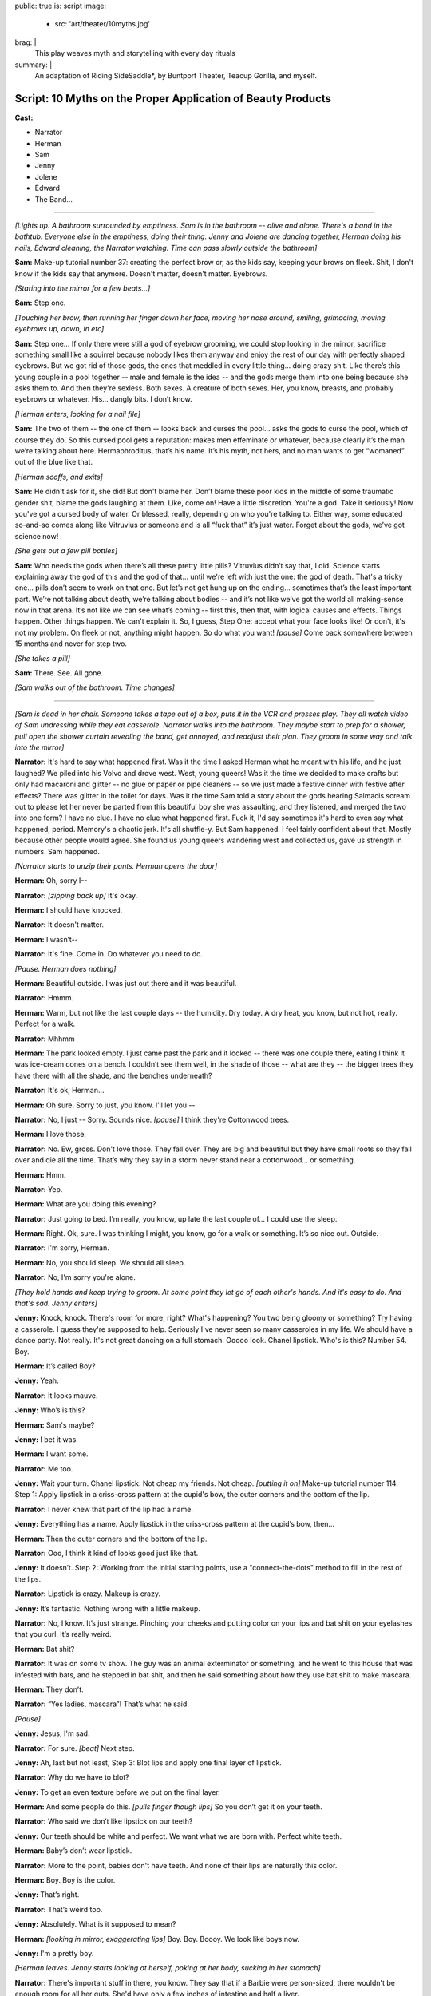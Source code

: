 public: true
is: script
image:
  - src: 'art/theater/10myths.jpg'
brag: |
  This play weaves myth and storytelling with every day rituals
summary: |
  An adaptation of Riding SideSaddle*,
  by Buntport Theater, Teacup Gorilla, and myself.


Script: 10 Myths on the Proper Application of Beauty Products
=============================================================

**Cast:**

- Narrator
- Herman
- Sam
- Jenny
- Jolene
- Edward
- The Band…

------

.. image:: /static/pictures/art/theater/10myths/teacup.jpg
  :class: extend-small

*[Lights up. A bathroom surrounded by emptiness. Sam is in the bathroom --
alive and alone. There's a band in the bathtub.
Everyone else in the emptiness, doing their thing.
Jenny and Jolene are dancing together, Herman doing his nails,
Edward cleaning, the Narrator watching.
Time can pass slowly outside the bathroom]*

**Sam:**
Make-up tutorial number 37:
creating the perfect brow or, as the kids say,
keeping your brows on fleek.
Shit, I don't know if the kids say that anymore.
Doesn't matter, doesn't matter. Eyebrows.

*[Staring into the mirror for a few beats…]*

**Sam:**
Step one.

*[Touching her brow, then running her finger down her face,
moving her nose around, smiling, grimacing, moving eyebrows up, down, in etc]*

**Sam:**
Step one… If only there were still a god of eyebrow grooming,
we could stop looking in the mirror,
sacrifice something small like a squirrel
because nobody likes them anyway and enjoy the rest of our day
with perfectly shaped eyebrows.
But we got rid of those gods,
the ones that meddled in every little thing…
doing crazy shit. Like there’s this young couple in a pool together --
male and female is the idea --
and the gods merge them into one being because she asks them to.
And then they're sexless. Both sexes.
A creature of both sexes. Her, you know, breasts,
and probably eyebrows or whatever.
His… dangly bits. I don’t know.

*[Herman enters, looking for a nail file]*

**Sam:**
The two of them --
the one of them --
looks back and curses the pool…
asks the gods to curse the pool, which of course they do.
So this cursed pool gets a reputation:
makes men effeminate or whatever,
because clearly it’s the man we’re talking about here.
Hermaphroditus, that’s his name.
It’s his myth, not hers,
and no man wants to get “womaned” out of the blue like that.

*[Herman scoffs, and exits]*

**Sam:**
He didn't ask for it, she did!
But don't blame her.
Don’t blame these poor kids in the middle of some traumatic gender shit,
blame the gods laughing at them. Like, come on! Have a little discretion.
You're a god. Take it seriously!
Now you've got a cursed body of water.
Or blessed, really, depending on who you're talking to.
Either way, some educated so-and-so comes along
like Vitruvius or someone and is all “fuck that” it’s just water.
Forget about the gods, we’ve got science now!

*[She gets out a few pill bottles]*

**Sam:**
Who needs the gods when there’s all these pretty little pills?
Vitruvius didn’t say that, I did.
Science starts explaining away the god of this and the god of that…
until we're left with just the one: the god of death.
That's a tricky one… pills don’t seem to work on that one.
But let’s not get hung up on the ending…
sometimes that’s the least important part.
We’re not talking about death, we’re talking about bodies --
and it’s not like we’ve got the world all making-sense now in that arena.
It’s not like we can see what’s coming --
first this, then that, with logical causes and effects.
Things happen. Other things happen. We can't explain it.
So, I guess, Step One: accept what your face looks like!
Or don't, it's not my problem.
On fleek or not, anything might happen.
So do what you want!
*[pause]* Come back somewhere between 15 months and never for step two.

*[She takes a pill]*

**Sam:**
There. See. All gone.

*[Sam walks out of the bathroom. Time changes]*

------

.. image:: /static/pictures/art/theater/10myths/jenny-film.jpg

*[Sam is dead in her chair.
Someone takes a tape out of a box, puts it in the VCR and presses play.
They all watch video of Sam undressing while they eat casserole.
Narrator walks into the bathroom.
They maybe start to prep for a shower,
pull open the shower curtain revealing the band,
get annoyed, and readjust their plan.
They groom in some way and talk into the mirror]*

**Narrator:**
It's hard to say what happened first.
Was it the time I asked Herman what he meant with his life,
and he just laughed? We piled into his Volvo and drove west.
West, young queers!
Was it the time we decided to make crafts but only had macaroni and glitter --
no glue or paper or pipe cleaners --
so we just made a festive dinner with festive after effects?
There was glitter in the toilet for days.
Was it the time Sam told a story about the gods
hearing Salmacis scream out to please
let her never be parted from this beautiful boy she was assaulting,
and they listened, and merged the two into one form?
I have no clue. I have no clue what happened first.
Fuck it, I'd say sometimes it's hard to even say what happened, period.
Memory's a chaotic jerk. It's all shuffle-y. But Sam happened.
I feel fairly confident about that. Mostly because other people would agree.
She found us young queers wandering west and collected us,
gave us strength in numbers. Sam happened.

*[Narrator starts to unzip their pants. Herman opens the door]*

**Herman:**
Oh, sorry I--

**Narrator:**
*[zipping back up]* It's okay.

**Herman:**
I should have knocked.

**Narrator:**
It doesn't matter.

**Herman:**
I wasn’t--

**Narrator:**
It's fine. Come in. Do whatever you need to do.

*[Pause. Herman does nothing]*

**Herman:**
Beautiful outside. I was just out there and it was beautiful.

**Narrator:**
Hmmm.

**Herman:**
Warm, but not like the last couple days --
the humidity. Dry today. A dry heat, you know, but not hot, really.
Perfect for a walk.

**Narrator:**
Mhhmm

**Herman:**
The park looked empty. I just came past the park and it looked --
there was one couple there, eating I think it was ice-cream cones on a bench.
I couldn’t see them well, in the shade of those --
what are they --
the bigger trees they have there with all the shade,
and the benches underneath?

**Narrator:**
It's ok, Herman…

**Herman:**
Oh sure. Sorry to just, you know. I’ll let you --

**Narrator:**
No, I just --
Sorry. Sounds nice. *[pause]* I think they're Cottonwood trees.

**Herman:**
I love those.

**Narrator:**
No. Ew, gross. Don't love those. They fall over.
They are big and beautiful but they have small roots
so they fall over and die all the time.
That’s why they say in a storm never stand near a cottonwood…
or something.

**Herman:**
Hmm.

**Narrator:**
Yep.

**Herman:**
What are you doing this evening?

**Narrator:**
Just going to bed.
I’m really, you know, up late the last couple of…
I could use the sleep.

**Herman:**
Right. Ok, sure.
I was thinking I might, you know, go for a walk or something.
It’s so nice out. Outside.

**Narrator:**
I'm sorry, Herman.

**Herman:**
No, you should sleep. We should all sleep.

**Narrator:**
No, I'm sorry you're alone.

*[They hold hands and keep trying to groom.
At some point they let go of each other's hands.
And it's easy to do. And that's sad. Jenny enters]*

**Jenny:**
Knock, knock. There's room for more, right? What's happening?
You two being gloomy or something? Try having a casserole.
I guess they're supposed to help.
Seriously I've never seen so many casseroles in my life.
We should have a dance party. Not really.
It's not great dancing on a full stomach.
Ooooo look. Chanel lipstick. Who's is this? Number 54. Boy.

**Herman:**
It’s called Boy?

**Jenny:**
Yeah.

**Narrator:**
It looks mauve.

**Jenny:**
Who’s is this?

**Herman:**
Sam's maybe?

**Jenny:**
I bet it was.

**Herman:**
I want some.

**Narrator:**
Me too.

**Jenny:**
Wait your turn. Chanel lipstick. Not cheap my friends. Not cheap.
*[putting it on]* Make-up tutorial number 114.
Step 1: Apply lipstick in a criss-cross pattern at the cupid's bow,
the outer corners and the bottom of the lip.

**Narrator:**
I never knew that part of the lip had a name.

**Jenny:**
Everything has a name.
Apply lipstick in the criss-cross pattern at the cupid’s bow, then…

**Herman:**
Then the outer corners and the bottom of the lip.

**Narrator:**
Ooo, I think it kind of looks good just like that.

**Jenny:**
It doesn’t. Step 2: Working from the initial starting points,
use a "connect-the-dots" method to fill in the rest of the lips.

**Narrator:**
Lipstick is crazy. Makeup is crazy.

**Jenny:**
It’s fantastic. Nothing wrong with a little makeup.

**Narrator:**
No, I know. It’s just strange.
Pinching your cheeks and putting color on your lips
and bat shit on your eyelashes that you curl. It’s really weird.

**Herman:**
Bat shit?

**Narrator:**
It was on some tv show. The guy was an animal exterminator or something,
and he went to this house that was infested with bats,
and he stepped in bat shit,
and then he said something about how they use bat shit to make mascara.

**Herman:**
They don’t.

**Narrator:**
“Yes ladies, mascara”! That’s what he said.

*[Pause]*

**Jenny:**
Jesus, I'm sad.

**Narrator:**
For sure. *[beat]* Next step.

**Jenny:**
Ah, last but not least, Step 3:
Blot lips and apply one final layer of lipstick.

**Narrator:**
Why do we have to blot?

**Jenny:**
To get an even texture before we put on the final layer.

**Herman:**
And some people do this. *[pulls finger though lips]*
So you don’t get it on your teeth.

**Narrator:**
Who said we don’t like lipstick on our teeth?

**Jenny:**
Our teeth should be white and perfect.
We want what we are born with. Perfect white teeth.

**Herman:**
Baby’s don’t wear lipstick.

**Narrator:**
More to the point, babies don't have teeth.
And none of their lips are naturally this color.

**Herman:**
Boy. Boy is the color.

**Jenny:**
That’s right.

**Narrator:**
That’s weird too.

**Jenny:**
Absolutely. What is it supposed to mean?

**Herman:**
*[looking in mirror, exaggerating lips]*
Boy. Boy. Boooy. We look like boys now.

**Jenny:**
I'm a pretty boy.

*[Herman leaves. Jenny starts looking at herself,
poking at her body, sucking in her stomach]*

**Narrator:**
There's important stuff in there, you know.
They say that if a Barbie were person-sized,
there wouldn't be enough room for all her guts.
She'd have only a few inches of intestine and half a liver.

**Jenny:**
And the liver regenerates so that would be a problem.

**Narrator:**
That would be the problem?
No, the problem is that there's only room for half of it.

**Jenny:**
Right. And the other half is going to try to jam itself in there anyway.

**Narrator:**
OK, but the real point is she can't survive.
Look, let's say that she has her whole liver,
but then she doesn't have either of her kidneys or her,
like, I don't know, spleen or some shit.
So she's not alive and that's the point,
but even if she were alive,
she would have to walk on all fours
and wouldn't be able to hold up her enormous head on her fragile little neck.

**Jenny:**
A monster.

**Narrator:**
Yes. A monster.

**Jenny:**
A beautiful, beautiful monster.

*[Jenny exits. Narrator has needed to pee for so long now. What a relief.
They start to prep, still feels self-conscious.
They sing “Love in an Elevator”]*

**Narrator:**
That doesn't work at all. That's supposed to work…

*[Narrator exits. Time remains the same]*

------

*[Sam is still dead. Edward enters.
He sees the lipstick out with the lid off.
He cleans it up and tidies a little in general, mumbling things as he goes.
Jolene enters the bathroom, and Edward leaves.
She tries to adjust her pinned up sleeve]*

**Jolene:**
Ahhh! Shit! A safety pin is far from safe when you're only using one hand.
I think I'm bleeding. I am bleeding. Geez, I'm bleeding a lot.
More than is even possible from a stupid pin. Carnage…
Sam, would have liked this.
Who am I supposed to talk to about guts, and blood, and body parts?
About sacrifices to the gods…
and how pigs have organ systems very similar to humans…
so if the goal is to trick a god who isn't paying much attention,
a pig might be the way to go.
Poor smart, sweet pigs with human-like hearts.
And here we are shoving them in our mouths,
giving ourselves coronary disease in our pig-like hearts…
from eating pig.
Oh! and weren't you the one who told me about the Aztecs
collecting blood in little bowls…
from their ears, remember that?
You said they used to go home and collect blood in little bowls for the Gods.
Then you said, the Gods were seldom pleased.
*[pause, dealing with the finger]* I think it stopped…
Of course the Gods weren't pleased… It's not that much blood.
Collected in little bowls… What… they'd just prick their ears?
You've gotta go big. Like an arm… or a leg… your only son… some virgins…
*[pause, making some final adjustments]* I don't know any virgins…

*[Jolene exits. Everyone leaves the TV,
turning it off and going to do their own thing. Time changes]*

------

.. image:: /static/pictures/art/theater/10myths/dressing.jpg
  :class: extend-small

*[Sam stands up --
alive and alone again --
and goes into the bathroom, slamming the door]*

**Sam:**
Everyone is a dick. Are a dick. Everyone are? That’s not right.
People are dicks. The team is/are dicks? Politics is messy? Are messy.
I’m not British. I’ll never get it right.
*[beat]* Why are people flossing their teeth in the Walgreens parking lot?
Why do I have to side step used white plastic one-time teeth flossers
every time I get out of my car? The parking lot of Walgreens is a hell show.
Everyone is drunk. Or puffy-faced. Or both. There isn’t room for you.
It’s too much face. Stop taking up so much space. And stop coughing.
*[beat]* Ghosts are dicks. Just be dead.
Men wearing those Toms shoes that look like Hobbit ballet slippers.
That makes me so mad inside. *[beat]* 1 Derful Dave on Match.
You’re a dick. Don’t spell wonderful with the number 1.
You should know that when you first started emailing me
I didn’t notice the one and I just thought your name was Derful Dave
and that makes no fucking sense… Since when can’t we write whole words?
Since when can’t we say whole words? Totes? Yolo?
The world is ending because 8 million years ago we invented language
and now we’re here and it’s all wrong and God is pissed
or the Gods are pissed.
And when we all die,
nothing beautiful will be said about us because
no one will be left who knows how to talk.

*[Jolene enters]*

**Jolene:**
You ready for this?

**Sam:**
My dog was a dick but he couldn’t help it. He barked at disabled people.

**Jolene:**
Sometimes animals are dicks because their owners are dicks.

**Sam:**
Oh. I guess I'm the biggest dick, then.

**Jolene:**
Don't bark at me, Sam. *[beat]* Are you ready?

**Sam:**
I am!

*[Sam is giving Jolene a hair cut, with clippers]*

**Jolene:**
Are you going to tell me a story?

**Sam:**
What story?

**Jolene:**
Anything. The usual?

**Sam:**
Ok, yes! I was reading about the Aztecs.
Every September they would throw this big party
to celebrate the Corn Goddess Chicomeco…
something or other.
It’s probably bad luck not to be able to say her name,
but honestly I can’t remember it. It’s pretty long.
So everyone has to fast for, like,
seven days before the party gets started,
and a young slave girl, the prettiest around, is “sanctified”,
as in she gets dressed up as the Goddess Chicome-whatever.
*[regarding the haircut]* Is this even making a difference?
It looks the same.

**Jolene:**
Yeah. Look: minuscule little hair bits that Edward will bitch about later.

**Sam:**
No. Hair splinters.
They can imbed themselves under your skin and get infected.
Like they stick in you and your skin absorbs them and then freaks out.
Infection.

**Jolene:**
*[putting her hand on Sam’s face]* If I hold my finger here long enough,
will your skin absorb it?

**Sam:**
In theory, I think so.

**Jolene:**
We could grow around each other.
It's like the least romantic romantic-like thing.
But back to the slave girl.

**Sam:**
Ok, so they take the slave girl from house to house
all over town and she dances for everyone…
trying to cheer the people up cuz they’re tired, hungry,
and depressed from fasting.

**Jolene:**
Does it work? Dancing slaves don't cheer me up.

**Sam:**
That's just the beginning.
In the evening everyone gets together at the temple
and they decorate one of those boxes that people are carried around in,
you know the ones with the poles…

**Jolene:**
A palanquin?

**Sam:**
I don’t know… what’s a palanquin?

**Jolene:**
It’s a box with poles that a person can be carried around in…

**Sam:**
Ok, then, yes. And there's a huge to-do and everyone goes crazy,
crying, singing, praying, generally giving thanks for the fruits of the earth,
and the abundant crops that the Goddess bestowed on the people that year.

**Jolene:**
Is this going somewhere?

**Sam:**
You have somewhere to be?

**Jolene:**
Go on.

**Sam:**
Do you want to tell me a story?

**Jolene:**
No.

**Sam:**
Maybe tell me again about how you met Jenny?
How she bagged your groceries and that's disappointingly not a euphemism?

**Jolene:**
Aztecs! Go back to the Aztecs! More ritual slave dances, please!

**Sam:**
Ok. They lead the virgin out of the temple so she can get some sleep.
But everyone else stays up and keeps watch.
When the sun comes up, they bring the virgin back and one by one,
the men first, followed by the women,
they kneel before the dressed up virgin --
and make a blood offering. I should back up quick.
During the seven days of fasting all the people in town
collect blood in little bowls, usually from their ears.
So now, when they’re kneeling before the virgin,
they can scrape all the blood they’ve collected out of the little bowl
and make an offering.
Gods partially appeased, everyone heads home, happy, to finally eat and rest.

**Jolene:**
Oh. That's much more harmless than I thought it was going to be.

**Sam:**
There's a little more. I think you are done, by the way.

**Jolene:**
OK, well, I want to hear the end.

**Sam:**
Right. So everyone assembles back in the temple,
where the virgin is laid on her back, and they slice her head off.
Then a priest flays the headless body, dresses himself in the skin,
and leads a procession out of the temple singing and dancing
as jauntily as possible, considering he’s a grown man
jammed into skin that doesn’t fit him.

**Jolene:**
Jesus.

**Sam:**
That's what happens when you want to hear the end.

**Jolene:**
Thanks Sam.

**Sam:**
You're welcome. *[brushing hairs off of Jolene]*
Don't let any of it get under your skin.

*[Sam exits]*

**Sam:**
*[as she's leaving]* YOLO.

*[Sam starts dressing/undressing.
Jolene checks her new do, then exits, catching Edward on his way in]*

**Edward:**
Suave, sir.

**Jolene:**
Thanks, man.

**Edward:**
Did you clean up after?

**Jolene:**
Of course we did. You shouldn't go in there. Sam's in the tub.

**Edward:**
*[to "Sam" after Jolene has gone]*
You know what I think?
I think Jolene cut off her own arm because she knew it wasn’t really hers.
*[pause]* Right? Like, you look down and think that’s your arm,
but she looked down and thought get the fuck off me.
And then eventually it did. With, like, a saws-all or something.
I don't know. *[pause]*
Why do we spend the majority of our lives on the toilet,
and act like it never happened? *[pause]*
Why do we eat eggplant and pretend it’s good? *[pause]* Helllloo?

*[Herman enters]*

**Herman:**
Sam in here?

**Edward:**
She's been in the tub for hours.

**Herman:**
Sam?

**Edward:**
She does it all the time --
drains a little every so often and puts in more hot,
but that never really works. It must be freezing.
*[louder]* It must be freezing!
I don't know why anyone would sit in the bath for hours!
*[back to normal volume]* Reading a book, probably.
Read it somewhere else, if you ask me. Somewhere none of us might want to be.
*[louder]* We all need to use the bathroom!

*[Herman pulls back the curtain, revealing the band]*

**Herman:**
She's not in here.

**Edward:**
*[looking]* Oh. I guess she got out. I wonder where she went.
*[beat]* Ok, look. I know it's not “nice” to talk about other people.
I mean, to stand here and tell you things about someone else
as though their story belongs to me,
but I have a feeling you know about this by now anyway.
Sam films herself undressing for bed.

**Herman:**
Yeah. Every day.

**Edward:**
I found the tapes in the basement --
all perfectly labeled. She's got boxes of them, all the same thing.

**Herman:**
I know.

**Edward:**
Oh? Sure. I said you would. Does everybody? Maybe.
Have you asked her why? Has anyone?
Mostly the things I do every day are the things that everyone does.
Like masturbate or eat a hearty breakfast,
breakfast being the most important meal of the day.
Masturbation is not actually very easy for me.
It takes a lot of visualization and I have trouble relaxing so that's a thing.
Focus. Minor distractions are a problem.
So, as you can imagine, doing it daily is no small task.
The difference is that I am not collecting VHS tapes in my basement,
hard evidence of my daily activity.
So you don't know to think any differently of me,
unless someone tells you,
which I hope they don't because it's not nice to talk about other people.

**Herman:**
Jesus Edward. I was just looking for Sam.

*[Narrator enters. Herman exits]*

**Edward:**
*[leaving]* Do you want the door open or closed?

**Narrator:**
Doesn't matter.

**Edward:**
I'll leave it open?

**Narrator:**
Just go!

*[They start putting on eyeliner, but it's not going well]*

**Narrator:**
Make-up Tutorial #14. *[struggling]* Don't listen to me on the topic.
I'm shit at doing make-up.
I haven't had the practice because people don't think make-up is for everyone
and, I guess I went along with that.
My understanding of make-up is that
it has often had something to do with social status,
like when people made themselves more pale
to show that they were people of leisure, indoor people, upperclass people.
And like when blush and certain shades of nail polish meant you were, like,
loose or something.
And like how today it still means enough about you
that I have trouble putting it on.
I want to but, I'm not interested in “making a statement”
or being a “pioneer”.
Which is laughable anyway because I'd hardly be among the first…
anyway, I would like to look a certain way without being noticed.
And I don't know whether that makes sense because
why would I want to look anything if other people aren't seeing me,
like how can I look anything if… fuck, I don't know.
I guess just put on make-up how you want to. Or don't.
It's up to you. Or other people. Or something.
*[to the band]* Goddam it.
I'd like to take a bath! How is anyone supposed to deal with this?

*[Narrator exits. Time changes]*

------

.. image:: /static/pictures/art/theater/10myths/herman-sam-narrator.jpg
  :class: extend-small

*[Herman merges into Sam. Everyone else continues what they were doing.
Jenny and Jolene enter and groom in the mirror]*

**Jenny:**
Where's Sam?

**Jolene:**
With Herman.

**Jenny:**
Obviously.

**Jolene:**
Hopefully working on their coordination.

**Jenny:**
They're not that bad.

**Jolene:**
They look good. I mean it worked out. Or something.
Maybe that's not the right way to say it.
This is my only first-hand experience with people, you know…
I mean, what do you even call it? Merging or absorbing or something?
But the point is that they look good.
Sam's eyes have always been striking, Herman's legs shapely…
Put them, you know *[gestures merging]*…
Anyway, they look good,
but you have to admit their coordination is all sorts of fucked up.
He sits while she stands, or the other way around.

**Jenny:**
They'll figure it out.
I think it’s nice because you can sit alone with one,
but if you’d rather have the other beside you, there she is.
I bet it feels good too. Do you think they feel bigger
all pushed together like that? Do you think they feel like one big person?
Sometimes I reach my hands up as far as they will go just to feel huge.

**Jolene:**
Does it work?

**Jenny:**
No. My body takes up only a certain amount of space,
no matter how I organize it. But I'll still do it.
Like, often. And every time I'm disappointed. Plus it makes me feel crazy.

**Jolene:**
I feel crazy a lot. Like most days I feel like I still have my arm.
Like I have two full arms.

**Jenny:**
That's not that crazy. I sometimes feel that way too.

**Jolene:**
You do have two full arms.

**Jenny:**
I mean I sometimes feel like you have two full arms.

**Jolene:**
Oh. That's weird.

**Jenny:**
But I also feel like I have two arms. I’ve felt that.

**Jolene:**
There are things that I do that are crazy by my own standards.
Is that normal?

**Jenny:**
Nothing is “normal” sweetie. There is no “not normal.” That's not a thing.

*[Herman/Sam enters]*

**Jolene:**
But you know what I mean, right? Do you do that?
I mean, what is something you do that even you think is crazy?

**Herman:**
I lock eyes with every animal I meet. I started with pets, mostly.
But now humans. And, of course, wild animals if it is ever possible.
But you have to be sneaky to get close. You have to be careful.
And you have to be ready for any reaction.
You can't know how anyone or anything might feel
when you look right in its damn eyes. I've been punched twice.

**Jolene:**
*[to Jenny]* This person here: not normal.
And you want this person to make up half of our child's DNA.

**Jenny:**
Herman's perfect for it. I don't know about the Sam half of the equation.

**Sam:**
Ha ha. *[she flips Jenny off)]*

**Jolene:**
*[to Herman/Sam]* We were just talking about you.

**Herman:**
I hope you weren't making fun of our coordination.

**Jolene:**
Obviously not.

**Herman:**
Has anyone seen any tweezers?
*[or whatever makes a good activity for Herman/Sam]*

**Jenny:**
Hold on. I think I saw some in here.

**Herman:**
It's a learning curve.

**Jenny:**
I bet. I like it.
Is it terrible to say that it makes me feel a little special,
having friends that became one? Like it raised all of our exotic factor.
Is that a gross thing to say?

**Herman:**
I meant it's a learning curve sharing one bathroom with so many people.

**Jenny:**
Oh.

**Jolene:**
It's a learning curve for some, for others we were born that way.
There were seven in my family sharing one, but so much worse then
because everybody needed their privacy. Bathrooms were for privacy.
As though something unknowable was happening on the other side of the door.
Granted, it really was the only private space.

**Herman:**
I'd have had a hard time with this during my awkward years.

**Jolene:**
You're out of your awkward years? Lucky.

**Sam:**
Clearly, we're out of our awkward years. Nothing awkward about this.

**Herman:**
Everyone knows what I meant.

**Jolene:**
You'd have gotten used to it. Or not have known any different.
You might see something else on TV,
but that's so clearly some bit of make-believe that TV people create
like happy marriages and people who like to make homemade tomato sauce
from their freshly-picked garden-grown heirloom tomatoes.

**Jenny:**
I would like to do that.

**Jolene:**
That's nonsense.

**Jenny:**
Food you pick yourself tastes better.
Well, you don't have to actually pick it yourself.
I mean, fresh food. Stuff from the garden.

**Jolene:**
I never had a garden. I had parking lots.

**Sam:**
*[drops a pill]* Ugh. Dammit.

**Herman:**
Could someone grab those for me?

*[Someone does. They take it]*

**Herman:**
Are we okay?

**Sam:**
Sure.

**Jolene:**
What is this?

**Jenny:**
Soap.

**Jolene:**
Well, yeah, I can see it's soap. But what's the purpose? Who put it in here?
I know this is what people do, but I don’t get it. This is real soap.
Real usable soap. But are people supposed to use it?

**Jenny:**
I don’t know.

**Herman:**
The weird thing is it’s all the same flavor.

**Jenny:**
What?

**Herman:**
The soap. They all look different but they are all the same flavor.

**Jolene:**
Herman's right. This one is a seashell and is purple and this one is a…
I don’t know what this one is… a fish?
Whatever, it’s a fish and it’s pink.
But they both smell the same. It’s the same soap,
just a different color and shape.
If you're going to bother to have a pile of soap to choose from,
they should all be different.

**Jenny:**
I guess I don’t think you are supposed to use that soap.

**Jolene:**
Why?

**Jenny:**
Because there is some soap right there. Like actually by the sink.

**Jolene:**
Who put it here? A pile of real soap that is not to be used as soap
but is just to be there as a pile of soap.

**Jenny:**
For decoration.

**Sam:**
I put it there.

**Jenny:**
For decoration?

**Sam:**
An offering of sorts. An offering to the bathroom.

**Jenny:**
But for decoration?

**Sam:**
It's an offering.

**Jolene:**
There should be a pile of real seashells
if you want to have something decorative in your real bathroom.
I’m going to use it as soap.

*[They argue. A knock on the door]*

**Jenny:**
Out in a minute.

*[Still arguing. Another knock]*

**Jenny:**
One second.

*[Shave-and-a-haircut knock]*

**Jolene:**
Just come in!

*[Edward enters. Everyone is silent]*

**Edward:**
What are you all doing?

**Jolene:**
Nothing. Literally just talking about this pile of soap.

**Edward:**
Ugh. They're covered in dust.

*[He dumps them in the sink, and begins to rinse them]*

**Herman:**
No! It’s an offering.

**Edward:**
What’s that supposed to mean? To the Bathroom Gods?

**Herman:**
Sam?

*[Sam shrugs. She doesn’t know]*

**Jenny:**
I don’t think soap gets old. Just dusty.

**Herman:**
Soap doesn’t spoil?

**Jenny:**
I can’t imagine it does.

**Sam:**
Everything spoils.

**Jolene:**
Do you make 'offerings' all the time?
Because tons of stuff just appears in here.

**Jenny:**
You shouldn't look through everything.

**Jolene:**
The soap pile is sitting on the back of the toilet. That's a public arena.

**Jenny:**
Well, speaking broadly, the shit one keeps in the bathroom is private.

**Edward:**
Not as private as what you keep under your bed or in your sock drawer.

**Herman:**
Old ugly sweaters and socks? That’s not private.

**Edward:**
I’m just saying you keep more private stuff elsewhere.

**Jolene:**
*[going through a drawer]* Ok, here we go. Fleet Enema.
Where did this come from?

**Jenny:**
That’s private.

**Jolene:**
An enema? No. That’s fine. Who cares about that?

**Jenny:**
I think it’s private.

**Herman:**
No. A dead body is private.

**Edward:**
No one keeps their dead bodies in the bathroom.

**Sam:**
There's too many goddamn people in this bathroom.
Is anyone else having trouble breathing?

*[Beat]*

**Edward:**
Seriously though, no one keeps their dead bodies in the bathroom.
They keep them under their bed, or buried in the garden.
Do you guys ever have that dream where you are burying bodies
of people that you’ve killed in your yard?
Or you remember about the dead bodies that you’ve buried
and you're embarrassed?’

**All:**
No.

**Edward:**
Really?

**Jolene:**
Of course I’ve dreamt I killed people, I've just never buried them.

**Edward:**
Well, that's not tidy.

**Jolene:**
*[still going through a drawer]* An EPT Fertility Test…

**Edward:**
Ok, that’s kinda of private.

**Herman:**
No, not really… it’s mine.

**Edward:**
It is?

**Herman:**
Yep, I thought in light of Jenny and Jolene asking,
I’d check to see if I was viable.

**Jenny:**
Private!

**Jolene:**
It's not private.

**Herman:**
Oh I’m sorry. I assumed everyone knew.

**Jenny:**
Well.…

**Edward:**
Knew what?

**Sam:**
They want Herman’s sperm.

**Jenny:**
It seems kinda private!

**Edward:**
You're having a baby?

*[Jenny and Jolene answer at the same time:]*

**Jolene:**
We want to. / **Jenny:**
We're thinking about it.

**Edward:**
Wow. I had no idea…

**Jolene:**
We want to. / **Jenny:**
We're thinking about it.

**Herman:**
Before we get too far along it seemed like a home test
would be a cheap and easy way to determine if I can do what you need.

**Edward:**
You’re gonna donate sperm? Can you still do that…

**Sam:**
Good question.

**Edward:**
Let me see that. So what…this is a pregnancy test for guys?

**Herman:**
Fertility test. It determines sperm count.
A healthy "male" is supposed to have like 20 million sperm per…
I can’t remember…

**Edward:**
Per millimeter… 20 million sperm per millimeter is what it says.

**Jenny:**
Yikes, that’s a lot of sperm!

**Edward:**
I have healthy sperm. You want me to test mine?
It looks like you just masturbate into a cup and then mix some testing fluid…
it doesn't look hard…oh great and it comes with gloves! Nice and neat.
It’s like a fun science experiment.
*[pause]* Masturbation isn't always easy, but I do it almost every day…
sometimes right into the sink.

**Jolene:**
Oh my God.

**Edward:**
Don’t worry, I clean up right after…
I don’t really like to see myself in the mirror though.
I make this face that totally ruins it…
lately I’ve been picturing Herman watching Sam.
It seems to work…
but if I’m looking in the mirror it’s like watching myself
picturing Herman watching Sam. It gets too complicated.

*[Awkward pause]*

**Edward:**
But that's private.

**Jolene:**
No, that's wonderful! *[finding an eyelash curler]* Now this is private.

**Herman:**
Yes! Exposing all the mechanisms used to make you look beautiful.
That's nobody's business.

*[They all start to leave talking, except Edward]*

**Jolene:**
*[the last one out]* We'll just leave you to do your thing.

**Edward:**
I'm not going to… *[looking around at the mess]* Hey! Nobody cleans?
Do they wonder how it gets clean? Do they pray to the Gods
and find that the Gods have answered. The fucking toilet is clean.
You're welcome. I did it in between shipwrecking someone
and turning someone else into a statue or a lizard or something.
There probably is a god of hygiene or bathrooms.
Hey, band, can I have some praying music?

*[The band plays Amazing Grace or something]*

**Edward:**
Take each layer, oh God --
whatever weird name you may have --
and peel it clean. Remove the dust and the little fucking hairs.
Take out the trash when it runneth over.
You are mighty and I praise you,
several times a week at the foot of this multi-use throne… Altar?
This porcelain altar? I'll say whatever to get you to… do your thing…

*[Narrator enters mid prayer]*

**Narrator:**
Are you praying?

**Edward:**
Kind of… though it feels more like atonement.

**Narrator:**
Huh. *[flossing teeth]*
God keeps all the bone of the righteous, so that none of them are broken.

**Edward:**
The god of what?

**Narrator:**
Are teeth bones?

**Edward:**
No.

**Narrator:**
You don’t know.

**Edward:**
They’re enamel and like tissue and shit… No one ever cleans this.

**Narrator:**
Because you clean it. *[pause]*
If they’re not bones then why do you always see them on skeletons?
*[pause]* My seventh grade health teacher, Ms. Kellogg,
had a skeleton in the corner and it had teeth.
Bones and teeth… I think they’re bones.

**Edward:**
They’re harder than bones.

**Narrator:**
Well they’re still around with the bones so you gotta take care of them.
*[beat]* My Mom kept all my baby teeth in a bottle. I found it once.

**Edward:**
Gross and… love. I don’t think the skeleton was real.
The one in the corner of your classroom. There's no way it was real.

**Narrator:**
Yeah, probably not. I don’t remember. Maybe there wasn’t a skeleton at all…
but she did teach seventh grade health…

**Edward:**
Well, if it was there, it wasn't real.

**Narrator:**
We put condoms on bananas… I remember that.

**Edward:**
A useful skill.

**Narrator:**
And Ms. Kellogg said that boys shouldn’t worry
because all you need to satisfy a woman is the first four inches.

**Edward:**
What’s that supposed to mean?

**Narrator:**
She wasn’t my best teacher.

*[Herman/Sam enter]*

**Edward:**
Oh, hey! How did Jolene lose her arm?

**Narrator:**
I don't know. Why?

**Edward:**
Sam said Jolene was in the war and doesn’t like to talk about it --
lost her arm to an IUD.

**Sam:**
IED.

**Edward:**
What?

**Herman:**
*[laughing]* How many soldiers lose their arms to birth-control?
I heard Jolene was conjoined at birth --
twin sisters sharing an elbow from two upper-arms.
After surgery, one or both were put up for adoption,
and somewhere in the world a second Jolene got the long end of the straw.

**Edward:**
Jenny said Jolene and her sister were out on a frozen river
with their friends from high school --
oh! Like a wishbone! *[beat]*
Anyway, some kid, Paco, starts jumping on a dark spot --
thinks he's funny, but goes right through --
and Jolene is the only one with balls enough to save him.
Lost her arm to frostbite.
She's probably a hero in south Nebraska or wherever.
I think Jolene cut it off herself. Because it didn't feel like hers.
Xenomelia. WebMD! It's like xenophobia, but less… racist.

**Narrator:**
Is this all you think about? Why do you care so much?
You have so many stories.

**Edward:**
I don't know.

**Sam:**
Mythicize, you should look that up…
We're trying to understand the situation.

**Narrator:**
I think Jolene was born without an arm. It happens, right?

**Edward:**
…Yes.

**Narrator:**
People look all sorts of ways.
I mean, when I look in the mirror, I sometimes can't believe the shapes.

**Edward:**
I wish I could say the same. *[studying]*
My belly is dumpier than I would like.
My eyes are bloodshot, my hair thin.
But goddamnit, that still looks like me.

*[Edward and Narrator leave. Time changes]*

------

.. image:: /static/pictures/art/theater/10myths/jenny-herman.jpg
  :class: extend-small

*[Sam separates from Herman and sits down, dead in her chair.
Everyone goes to watch TV and eat. Herman stays, looking in the mirror]*

**Herman:**
Make-up tutorial #117: If you close your eyes,
the mirror no longer has any power over you.
You are a gorgeous fairy princess,
and the birds dance your dress into a carriage,
and the prince tracks you down with hunting dogs,
and it’s at least three years before the divorce,
when you have to close your eyes again and start all over.

*[Jenny enters]*

**Herman:**
What’s going on out there?

**Jenny:**
Nothing. Lots of stuff. The same things. I don't know. It's weird, right?
I don't know if it's all supposed to be, like, a metaphor or what.
It’s quiet in here.

**Herman:**
Exactly.

**Jenny:**
You look nice.

**Herman:**
Do I? I feel terrible.

**Jenny:**
Well, sure. We all feel terrible, but you look nice.

**Herman:**
Is it okay to wear eyeliner to a funeral?

**Jenny:**
What do you mean? Of course it is.
It's okay to wear eyeliner wherever you want to wear eyeliner.

**Herman:**
No, I know that. I mean. Will it be okay? Because of the crying.

**Jenny:**
Oh. No. You're going to look awful. You're going to look the way you feel.

*[They both put on eyeliner]*

**Jenny:**
Herman, does it feel different being just you again?

**Herman:**
Depends on the moment. It's like Jolene can sometimes feel her arm, right?
I can sometimes feel Sam.

**Jenny:**
I can sometimes feel Sam.

**Herman:**
Oh. Well. Nobody's special.

*[Jenny kisses Herman, wipes her lipstick from Herman's cheek and exits]*

**Herman:**
*[in the mirror]* I do this for you, I do this for you, I do this for you.
I mucus you. I scab you.

*[Herman exits. Time remains the same]*

------

.. image:: /static/pictures/art/theater/10myths/narrator-edward.jpg

*[Narrator enters. Sam is still dead]*

**Narrator:**
It's one of those mornings where you wake up,
not knowing where you are in time.
At some point Sam dies, but I don't think we're there yet.

*[Time begins to change]*

**Narrator:**
I suppose at some point, we all die, but we're not there yet either.
Have Sam and Herman melded together?

*[Herman and Sam merge, and everyone goes about their activities]*

**Narrator:**
Sam had a fever, and Herman sat with her through the night,
and by morning they became one. That's one story.
Others say it happened chopping onions for dinner,
when Sam slipped in a tad too close, and stuck. I don't know.
People seem to agree that it was something mundane.
But that happens later, I think.

*[Time begins to change]*

**Narrator:**
Sam is alive and alone.

*[Herman lets go. Sam is alone]*

**Narrator:**
Still dressing and undressing for the camera --
trying to get it right. In any case, I woke up feeling like people --
all of us --
are made of complicated stuff. Too hard to understand or fix.
So I'm screwed because I am breaking down and unfixable.
And, to make matters worse, time is passing. Lots of it.
Because nobody has yet figured out how to stop it in such a crisis.
Someone should really get on that. So that's the kind of morning it is.
And it took forever to pull pants on over my legs
because I didn't understand what the fuck my legs even were.
It's time I get a handle on this.
It's time that there are no mornings like this.
I want to wake up knowing that it's simple:
that I am made of tinfoil and paperclips.
So I took initiative and looked it up.
“What are people made of” I typed. And nothing is helpful.
Because we are apparently made of everything:
we are made of calcium, oxygen, carbon, hydrogen, nitrogen,
and phosphorus or body, mind, intellect, ego and soul or,
according to a Modest Mouse song, nothing but water and shit.
Or snips and snails, and puppy dogs tails if you identify as a little boy
or sugar and spice and all things nice if you identify as a little girl
which makes it ten times more complicated
because now I am required to think of myself as
something more specific than just a people --
I mean, a person. *[beat]*
Ha! A little boy, a little girl, a little people.
I don't know… fuck it if it's that kind of day.

*[Narrator exits. Time remains the same]*

------

.. image:: /static/pictures/art/theater/10myths/jenny-others.jpg
  :class: extend-small

*[Sam is alone. People do what they do. Edward enters]*

**Edward:**
Make-up tutorial number something: clean your prep area.
It's easier to change your look if you are organized.
I'm not a neatnik. I know it seems like I am. It's about respect.
When we misfits find a place where we can be ourselves,
then for god's sake, let's respect it. Love it.
I do this for Sam because of what she's done for me.
For all of us. I do this for her whether she asks or not.
*[looking in the tub]* Ugh. That's a mess.
*[maybe he gets out a lint roller and starts rolling the band members]*
Sam! Sam! I do this for you! Really, it's common courtesy.

**Sam:**
*[entering]* Are you yelling at me?

**Edward:**
Not at you. I appreciate you.

**Sam:**
I appreciate you too, Edward.

**Edward:**
I'm not a neatnik.

**Sam:**
Of course not. *[she sits on the toilet, tired]* Does today seem hard?

**Edward:**
I don't know. Are you okay?

**Sam:**
I can't feel my heart beating.

**Edward:**
*[his hand on her heart]* It is.

**Sam:**
Thank you.

*[Sam kisses him, and he exits.
Sam sits alone for a bit, then she stands up,
splashing some water on her face.
She starts to brush her teeth. Herman enters and joins her.
**They merge somehow.** It can be simple.
They hold hands and they can't stop.
They like it, and explore it, then exit as one. Time remains the same]*

------

*[Sam/Herman are merged. Everyone else continues doing their thing.
Jolene and Jenny enter]*

**Jolene:**
We should have a baby. You should have a baby.
I bet you’d make a pretty baby.

**Jenny:**
Yuck.

**Jolene:**
I’m telling you you’re pretty.

**Jenny:**
*[doing her voice]* I bet you’d make a pretty baby.

**Jolene:**
Well that’s how it works. Good looks are passed down the line.

**Jenny:**
You’d make a good looking child.

**Jolene:**
My sister’s kid is squished and ugly.

**Jenny:**
Your sister's baby. He's a baby.

**Jolene:**
Not all babies are squished and ugly.

**Jenny:**
Babies are squished and ugly and also cute all at once.

**Jolene:**
Well *[imitating Jenny imitating her]* I bet you'd make a pretty baby.

**Jenny:**
Babies are expensive.

**Jolene:**
Yea, I know. Cost me an arm and a leg.

**Jenny:**
You're hilarious.

**Jolene:**
The leg grew back.

**Jenny:**
A riot.

**Jolene:**
Edward would like it. Wouldn’t get the joke, but he’d like it.
*[looking in the mirror]* I’m not the man I once was.
I never was the man I once was.

**Jenny:**
My boobs are sagging. Children or no, they sag in the end.

**Jolene:**
I never noticed.

**Jenny:**
All wrinkles, the two of us. Skin and more skin.

**Jolene:**
Thanks. Hey, you know the story of Salmacis and Hermaphroditus, rght?

**Jenny:**
Obviously. Though I don't understand why the Gods would grant the wish
of a young woman in the midst of assaulting a 15-year-old boy mid-swim.

**Jolene:**
Maybe making them one wasn't granting the wish the way she wanted.
She just wanted to never be apart.
Maybe they were teaching her a lesson about being careful with your words.

**Jenny:**
But Hermaphroditus didn't need to be taught that lesson.

**Jolene:**
I know, I know. We're off track.
I wanted to just be like
'you know the story of Salmacis and Hermaphroditus, right'
and then you say 'yeah'
and then I say 'do you also know about Iphis and Ianthe'?

**Jenny:**
Oh. Do you want to start over or just go from there?

**Jolene:**
I don't know. It seems kind of ruined now.

*[They exit. Time changes]*

------

*[Sam is dead in her chair.
Everyone is watching TV and Herman enters the bathroom]*

**Herman:**
Make-up tutorial #128: For just a moment,
things improve if you wash your face after you've been crying.
*[wiping face]* A face wipe or water, it doesn't really matter.
You know the tightness of dried tears, and the run of your mascara?
Getting rid of those makes you feel better.
It might not last, but you will take what you can get, right?
*[pause, wipes face, wipes face again]* Sam thinks --
Sam thought --
baths cure everything.
Our femur could have been jutting out of our skin
and she would suggest taking a bath.
She couldn't imagine a life without baths.
*[wipes face]* I never take baths anymore.
*[looks at the band, wipes face again]* We should’ve taken her around.
The family is requesting an open casket… can you make Sam look like Sam?
If you can’t make Sam look like Sam, you don’t get the job…
I don’t know who ended up doing it. Are they good at their job?
If that’s as good as that job can be done, it shouldn’t be anyone's job.
Because in the end… it was very strange.
It’s like dressing up like yourself but getting it wrong.
Someone should do a make-up tutorial on that: Looking like you, but not.
Looking like weird dead made-up you. I guess the hands were right,
but I don’t know if anything is done to the hands besides placing them in a…
solemn position.
Why would the custom be to look at the body after it’s been dressed up
by someone who doesn’t know the body? I knew the body.
No one asked me to dress her up. *[pause]*
Funerals are such a creepy mix of dust-to-dust futility, wacky stories,
gross greener pastures bullshit,
and a fucking painted body in the corner that used to have a person inside.
Two people. I was…

*[Edward enters]*

**Herman:**
Jolene is building her own coffin for when the time comes --
a room of her own. I want to see the sky.
I want to float away gentle on a boat, with candles and black powder,
under the moon. Whisper, splash, boom.
And the flames are reflected in the water.
No body hanging around to get in your way.

**Edward:**
Canes Sepulchrale.

**Herman:**
What?

**Edward:**
People used to breed dogs for the sole purpose of devouring human remains.
Bodies were put into open fields to be devoured by wild animals
and it was considered a bad omen if the body wasn’t devoured.
The opposite of covering things up and burying them.
Naked, open, evisceration.
The idea was that if the wild animals ate the body,
your loved ones live on in the animal… a sort of living sepulcher…
hence the carefully trained dogs…
in case the wild beast thing didn’t work out…
the soul should have a strong and lusty frame to dwell in.
*[pause]* Then again, dogs like to bury things…
so maybe the ancient people got it wrong.

**Herman:**
When my dad died, so many people brought cake to the house,
the soft kind, it was… they were all… kind of airy…
do you know the kind of cake I mean? The problem was the frosting I think…
it stained my lips blue. I ate and ate. I felt sick. You’re never full.
Ugh. I don't feel very good.

**Edward:**
*[filling a glass]* Drink some water.

**Herman:**
Gross, that's the toothbrush glass.

**Edward:**
I'm rinsing it. *[the water sputters and stops]* Shit. What's going on?

**Herman:**
The faucet is cursed.

**Edward:**
Or a little broken. Here.

**Herman:**
I don’t want water.
Why do people always think that water is the answer to everything? It’s not.

**Edward:**
Jesus Christ. I’m just offering you an alternative to not feeling good.
I don’t even know what that means: I don’t feel good.
Who the fuck feels good?

**Herman:**
I’m just feeling off.

**Edward:**
Water is good for you.

**Herman:**
I know that.

**Edward:**
Water is, like, the reason we're alive or something.

**Herman:**
I know.

**Edward:**
So maybe you do need to drink some fucking water.

**Herman:**
Is there any Pepto?

**Edward:**
Oh, if you need Pepto, you're not feeling off.
You are specifically feeling either nausea,
heartburn, indigestion, upset stomach, or diarrhea.

**Herman:**
No I’m not.

**Edward:**
You can have diarrhea in front of me.
It would take our relationship to the next level.
I can tell people,
this is my friend Herman and not only did Herman poop in front of me,
Herman had diarrhea.

**Herman:**
That’s not a thing. I need you to leave.

**Edward:**
Because you are going to poop?

**Herman:**
No! No, I’m not going to poop, I just don’t want to talk to you anymore.

**Edward:**
I’m just trying to help. I told you to drink some water!

**Herman:**
That’s not being helpful, Edward! Of course I should drink some water!
Every single person should just go ahead and drink some fucking water,
but I don’t want to drink any fucking water.
*[beat]* I'm certainly not going to drink bathroom water.

**Edward:**
Bathroom water?

**Herman:**
Water from the bathroom tap… It’s… It's bathroom water.

**Edward:**
It's the same water that's in the rest of the house.
*[pause]* You know that right? There's nothing wrong with it.
It's not cursed or blessed or something. It's water.

**Herman:**
Please just go.

*[Edward leaves the bathroom. Herman sits on the toilet. In comes Narrator]*

**Narrator:**
Hey. Are you OK?

**Herman:**
I don’t feel good.

**Narrator:**
Did you drink some water?

**Herman:**
Yes.

**Narrator:**
Did you take some Pepto?

**Herman:**
Not yet.

**Narrator:**
Well, get on it. You’ll feel right as rain.

*[Herman exits]*

**Narrator:**
*[holding a bottle of pills]* These were Sam's.
There are bits and pieces of Sam hanging around all over the place.
A shoe there. A bottle of pills here.
*[looking at the prescription label]* 30 tabs… one 10mg tab, once a day.
There are… five left. Huh… I may not be the only one taking these.
I remember going through a box of my mother’s things
and finding a little bottle… *[realization]*
it may have been a prescription bottle… that’s strange…
I can’t remember what she would have been taking… full of my teeth.
It was a shock. Those pieces of myself that I had traded in for money,
using an agreed upon game of make believe. Why did she keep them?
I mean first and foremost get rid of any evidence
that refutes a belief system you’re trying to put in place.

*[Herman enters and stands in the doorway]*

**Narrator:**
That’s just basic…
but then I had to come to terms with all those little yellowed…
pieces of me… I mean I had already come to terms with the loss…
it’s a whole process… first the tooth is loose, right,
you wiggle it for days, it falls out, and then you tongue the hole…
obsessively. That’s how you come to terms with it being gone.
The hole takes shape. You understand it’s shape…
probably better than the missing tooth… and then to find them all again…
it’s traumatic. Pieces of yourself hanging around all over the place…

**Herman:**
*[grabbing the glass of water and pouring it out]*
Cute explanation about missing teeth and loss.
The shape of something that’s not there. A metaphor?

**Narrator:**
What are you doing?

**Herman:**
Wouldn't want to leave this just laying around --
just in case there's something… I mean, it’s just water, but…
um, this is the toothbrush glass, so… gross.
*[exiting]* If Sam fell out, as you suggest,
was it to make room for something else coming in
or was she eaten up from the inside,
leaving an empty spot that can only be artificially filled?
*[pops his head back in]* I’m playing along, by the way…
with your tooth metaphor. It's heavy-handed, but you started it.

**Narrator:**
Now I can’t even remember what I was talking about. It wasn’t conscious…
the tooth metaphor. It wasn't crafted.
I was just holding this bottle and that put me in mind
of the bottle of my baby teeth… It was organic. Herman made it weird.
That’s what Herman does. Shit! Now I’m going to do it: Sam was a molar.
Not an incisor, not small… larger… necessary, needed… for chewing.
Sam was a molar… This is goofy… K. I’m gonna take one of these.
Not because there’s anything wrong with me.
Because there was something wrong with Sam.
*[they swallow the pill and open their mouth to prove it’s gone]* See.
All gone.

*[Narrator exits. Time changes]*

------

.. image:: /static/pictures/art/theater/10myths/herman-sam.jpg
  :class: extend-small

*[Sam merges into Herman. They enter the bathroom quickly, as one]*

**Sam:**
This is fun. Isn't this fun?

*[Checks teeth in mirror, pinches cheeks, pats lips to make them pink, as:]*

**Herman:**
For sure. He's not very interesting though.

**Sam:**
No. The internet has rarely provided me with someone interesting.
Have I ever told you about Derful Dave? But still this is fun.
And he's way into us.

**Herman:**
*[looking in mirror]* Yeah, well, me too. I've never looked prettier.
I mean, we finally look like me. I'm not saying it right.

**Sam:**
*[looking in mirror]* I see myself for the first time.

**Herman:**
Yes. We feel myself for the first time.

**Sam:**
So we agree, we look good, but how do we smell?

*[Checks armpit]*

**Sam:**
Fresh.

*[Checks breath]*

**Herman:**
Minty.

*[Checks teeth]*

**Sam:**
Oh, I have something in my teeth.

*[Herman starts flossing]*

**Sam:**
Crotch check!

*[Herman leans down to check lower body smell.
It’s hard, cause they're not limber enough. Smells crotch of jeans]*

**Herman:**
We're good.

**Sam:**
*[sees her bare stomach in mirror]* Oh Jesus, Sasquatch. Chewbacca. Hirsute.

**Herman:**
It's not that bad.

**Sam:**
It's that bad. Make-up tutorial number --

**Herman:**
Go for the cheap joke! Number 69.

**Sam:**
*[Herman digs through drawers and finds a razor,
starts to deal with abdominal hair]*
The important part is: even with only minutes,
you can get a quick grooming session in.

**Herman:**
But keep in mind, he probably won't even notice.

**Sam:**
We do it to feel good about ourselves. To feel confident.

**Herman:**
How could we not be confident? Look at us! We're…

**Sam:**
A poly pandrogynous gender-fucked hairy femme with two people inside?

**Herman:**
Not that hairy!

**Sam:**
Hirsute is exactly how it sounds. Not from Latin or Olde English --
originated in some frat house or locker room when some guy was just like
“what do you call a hairy chick”
and some other dude was like “a her in a suit”. Hirsute.
A her suit made of hair. A hair suit. Hirsute.
I mean, no, that's dumb, but either way, it’s onomatopoeia. Like love.

**Herman:**
That's not onomatopoeia.

**Sam:**
I know, but kind of. It’s all lips and tongue and a big, open uh sound.
The same shape your mouth makes when you’re doing things to someone you love.
Imagine if that feeling was described with some totally different word,
like mucus or scab. I mucus you. I scab you.

**Herman:**
You're nuts. I mucus you, scab you, love you.

**Sam:**
I love you too. And I love that love means so many things
and only one thing all at once.

**Herman:**
Did you know that when a flower has both carpels and stamens,
it's called a perfect flower?

**Sam:**
Isn't that most flowers? Don't most flowers have both?

**Herman:**
I don't know. Maybe.

**Sam:**
Nobody's special. *[she falters]* Woah, dizzy.

**Herman:**
You okay?

**Sam:**
Excited. But also I can't feel your heart beating.

**Herman:**
*[his hand on her heart]* It is.

**Sam:**
Good. We should get back out there. *[holding up her arm]* Last check.

**Herman:**
*[smelling her pit]* We smell great.

*[They exit. Time remains the same]*

------

.. image:: /static/pictures/art/theater/10myths/herman-sam-others.jpg
  :class: extend-small

*[Herman/Sam are merged. Everyone does their own thing. Jenny enters.
She is being a bit cagey and secretive, checking the door.
Then she lays a towel out and fills it with toilet paper rolls
and folds the towel up around the rolls, maybe with a bit of a struggle.
Once swaddled, she holds the rolls like a baby.
She looks at herself in the mirror. It's all a bit awkward.
She tries to get into the moment]*

**Jenny:**
Okay. Let's try this.

*[She starts to sing a lullaby, or a love song, and the band joins in.
Jenny sings. Before she is done, Narrator enters, surprising her.
The music stops. Jenny drops the “baby”]*

**Jenny:**
Oh god. I'm terrible. I --
oh god, I dropped the --
toilet paper.

*[Narrator leans over to pick up a roll]*

**Jenny:**
No! *[picking it all up]* I… have to do it. I will get it.
If anybody should help me, it should be Jolene. But she's always…
doing something.

**Narrator:**
Okay. Well, I actually just needed a little… to…

*[Narrator rips off a piece of toilet paper and blows their nose.
Jenny is distressed. Narrator exits, and Jolene enters]*

**Jenny:**
There you are! We're you doing something?

*[Jenny exits]*

**Jolene:**
What? I don't know… *[putting on a mud mask]* Make-up tutorial #78.
You should put on a little mascara, they say. You'll look so pretty.
It'll make your eyes bright.
A little concealer can touch those blemishes right up.
A splash of blush, a smear of lipstick, they say. Huh. And you try.
You do try. I think you'd look better without all that makeup, they say.
I like the natural look. There's no pleasing them.

*[She starts to sing in the mirror. Edward interrupts]*

**Edward:**
Can I ask you something Jolene?

**Jolene:**
I bet you can, Edward.

**Edward:**
Did you throw it? To win a race?

**Jolene:**
Did I throw what?

**Edward:**
Your… *[indicating arm]* Like the Red Hand of Ulster.
Has Sam told you that bit of gore?
The story goes that the kingdom of Ulster had no heir to the thrown
so they set up a boat race --
the first one to touch shore wears the crown.
So this slow bastard cuts off his hand and throws it, for the win.

**Jolene:**
Holy shit. He wasn't going to win --

**Edward:**
He wasn't going to win so he flings his fucking hand.

**Jolene:**
--
touches the shore.

**Edward:**
Touches the shore. The Red Hand of Ulster.

**Jolene:**
*[gesturing]* It’s the Red Stump they should be worried about.

*[Jenny enters]*

**Jenny:**
Holy smokes, you scared me.

**Jolene:**
How do I look?

**Jenny:**
Like you have mud on your face.

**Jolene:**
Bingo. It’s a treatment.
It’s mineral rich clay mud that was imported from the Aztec mountains
or something like that. It's magic.
Edward thinks that I threw my hand onto a distant shore to win a race.
I don't know what he thought I did with the rest of the arm,
but the bloody hand won me a race.

**Jenny:**
I don't know what you're talking about, but good for you being a winner.

**Jolene:**
(about the mud]* Want some?

*[Jenny puts on the mask]*

**Edward:**
Jolene, I didn't mean… I just was…

**Jolene:**
Don't worry about it Edward. I like stories.

**Jenny:**
Make-up tutorial number 89, Edward. This shit is good for your skin.
It helps to create a nice canvas to work on.

*[They put it on without talking. They all three look in the mirror.
Then Edward starts to clean the toilet]*

**Jolene:**
Ok, the story of Iphis and Ianthe.

**Jenny:**
Finally!

**Jolene:**
Iphis' father swore that he would kill his child if she was a girl
and so Iphis' mother hid her daughter's gender from her husband,
raising Iphis as a boy. When Iphis was old enough to get married --
whatever that means --
her father arranged for his “son” to marry Ianthe.
Iphis instantly fell in love with Ianthe
but was conflicted about feeling that way about another woman.

**Jenny:**
Did Ianthe think Iphis was a man too?

**Jolene:**
Yes and she was also in love. So that's nice, requited love.

**Jenny:**
Did they get to be with each other?

**Jolene:**
It's mythology, hon.
A god swooped in and just changed Iphis into a man on their wedding day.

**Jenny:**
Oh. Well, that's convenient, I guess. I mean if that's what Iphis wanted.
Being in a Greek myth is cheaper than hormones and surgery, that's for sure.

**Edward:**
Ahhh… It's too dramatic for me. All the tragedy… the changes…
and on your wedding day. I try to avoid all the drama by staying on my knees…
groveling at the altar.

**Jenny:**
I meant to do some cleaning the other day.

**Edward:**
I'm sure.

**Jenny:**
You do such a nice job.

**Jolene:**
You do do such a nice job! HaHa! But Edward, beautiful man,
get up off your knees, the greek stuff isn't about groveling,
it's not about the Gods, it's about you. I have a story for you too.
Do you know about Prometheus?

**Jenny:**
Just say no.

**Edward:**
No…

**Jolene:**
So there's a God, and he's angry,
and he's tormenting Prometheus, and in a terrible way…

**Edward:**
More terrible than forcing him to perpetually clean the toilet?

**Jenny:**
I've cleaned the toilet before!

**Jolene:**
The punishment isn't important, what's important is what Prometheus says…
you want to know what he says?

*[Pause]*

**Jenny:**
Say yes!

**Edward:**
Yes!

**Jolene:**
Prometheus, chained, suffering, looks to the heavens and says, 'Fuck off!
I care less than nothing for Zeus. Let him do what he likes'.

**Edward:**
He said 'fuck off'?

**Jolene:**
No groveling from him. Cuz, the greek stuff wasn't written by priests,
it was written by poets and that makes a huge difference.
The priests go and make things all god-y all the time.
Poets are happy to put people in the middle, flipping off the Gods.
What you're doing Edward, on your knees, it's too bible-y.

**Edward:**
It's hard to take you seriously in a mud mask.

**Jolene:**
Then lets take em off!

**Jenny:**
I think they're supposed to stay on longer.
I mean if you want the full benefit of the Aztec mud.

**Edward:**
Fuck the Aztecs, my face burns.

**Jolene:**
Fuck Zeus and fuck the Aztecs! Fuck the Gods and the poets they rode in on!

*[They wipe the mud off. Narrator enters]*

**Narrator:**
Whoa. Crowded.

*[They all start to do some kind of preening, helping each other as needed]*

**Narrator:**
I feel like I'm always in the bathroom. Getting ready for the day.
Getting ready for the night.

*[All mumble some sort of agreement]*

**Narrator:**
And, of course, time on the toilet.

*[All mumble agreement]*

**Narrator:**
But we don't talk of such things.

**Edward:**
I read a newspaper article about a woman
who sat on the toilet so long that the two became fused.

**Narrator:**
Or we do talk of such things.

**Jolene:**
Fused how? Never mind, I don’t need to hear…

**Edward:**
Her skin grew around the toilet seat.

**Jolene:**
…hear that. Ugh, like a hair splinter.

**Jenny:**
What?

**Jolene:**
Hairs can grow into your --
it doesn't matter. We can grow around things.

**Edward:**
Yeah, her skin grew around the seat.
And when the paramedics came, they pried the seat off,
with the woman attached, and took them both to the hospital.

**Narrator:**
So the seat could be removed.

**Edward:**
I think so… *[pause]* It wasn’t even her toilet. It was her boyfriend's.

**Narrator:**
That’s the problem for you?

**Edward:**
Well… it’s inconsiderate.

**Jenny:**
You think it was her plan to inconvenience him?

**Edward:**
I don’t know. *[pause]* Bodies are strange. *[pause, no response]*
Her skin grew around the seat. *[pause]* You don’t think that’s strange?

**Jenny:**
I don’t think that bodies are strange.
I think people think bodies are strange. We’re just one form among many.

**Narrator:**
One form among many?

**Jenny:**
We’re as common as toilet seats. So… no, not strange.

*[Pause]*

**Edward:**
Well I’ve never heard of anything like it. Skin growing around a toilet seat.

**Jolene:**
Never, Edward? *[she puts her finger on his forehead]*
If we wait long enough, your face will grow around my finger.

**Edward:**
Romantic and totally not at all romantic.

**Jolene:**
I know, right?

*[During this next section,
Sam/Herman stop trying on clothes in front of the camera.
Something is happening. **Sam is dying.**
It can be as stylized or realistic as it needs to be]*

**Narrator:**
What happened to the boyfriend?

**Edward:**
I don’t know…
he got a new toilet seat and was finally able to use his bathroom?
I mean, she'd been there a long time. He brought her food and stuff.
She didn’t want to leave. He’d ask and she’d say, “Maybe tomorrow”.

*[Pause]*

**Narrator:**
Maybe tomorrow.

**Edward:**
Maybe tomorrow.

**Narrator:**
Hmmm… the world is full of strange situations.

*[All mumble in agreement]*

**Narrator:**
Or not.

*[All mumble in agreement]*

*[Herman places Sam's body in the chair, arranging her. **Sam is dead.**
Herman pauses, then enters the bathroom where everyone is preening]*

**Herman:**
Shit. I can feel my heart beating. It's horrible.

**Jenny:**
Herman?

**Jolene:**
Are you okay? you don't look whole.

**Herman:**
Neither do you. You're missing an arm.

**Jolene:**
Shit Herman, where's Sam?

**Herman:**
I don't know. Her body's in her room. All dressed, nowhere to go.

**Jenny:**
Holy shit.

**Jolene:**
What do we do now?

**Edward:**
*[grabbing the pile of soap]* Is this a thing? An offering?

**Jolene:**
We need to call someone.

**Jenny:**
I think people bring us casseroles that we eat for weeks or something.

**Herman:**
Can I please just have some space?

*[Jolene kisses Herman and exits with Jenny.
Edward hands Herman the soap and exits.
They grab the tapes still in Sam's space and start watching them]*

**Herman:**
*[looking at the band]* I'd watch out if I were you.
There might be something in the water --
it's just one theory --
but the water could have something to do with it.
You know: two people merge into one and it's amazing
but then someone dies and it's emptier than ever.
I'm not saying it's what happens. But it's what happened.
Unbelievable is just one weird thing away from it happened.
Either way, your equipment could get ruined.

*[Narrator enters]*

**Narrator:**
I'm sorry, Herman. I have to pee.

**Herman:**
Ah, great.

*[Herman takes a pill and rubs toothpaste all over the inside of their mouth]*

**Narrator:**
What are you doing?

**Herman:**
These block dopamine from being reabsorbed,
so called re-uptake inhibitors… Ahhh! I love Colgate.
It has to be one of the big bad ADA approved monsters, Crest, or Colgate…
and for me it’s the taste of Colgate that’s really just…
it’s the best… Wanna try some?

**Narrator:**
No.

**Herman:**
And so mint toothpaste produces dopamine… toothpaste makes me happy…
and this keeps me happy… it’s a great combination… peanut butter and jelly.

**Narrator:**
It's happening quickly.

**Herman:**
Yeah, quick artificial happiness.

**Narrator:**
I’d like to go to the bathroom.

**Herman:**
I kinda have to go too. *[pause]* Sorry, ok you first.
I'll wait right outside. *[starts to leave]*
Oh, let me grab this *[grabs the toothpaste]*. I might need more.

*[Herman leaves but pops his head back in]*

**Herman:**
Pretty smart right? Interesting? Better living through science.
Dopamine is a neurotransmitter
and the idea with some of these antidepressants is that…
Ok wait… let me talk first about the Axon terminal…

**Narrator:**
Herman --

**Herman:**
Really there’s no compelling evidence
that the fucking pills work in the first place.
It’s like psychiatrists don’t know… doctors don’t know.
Is there a problem with your serotonin production?
Or, is there a myth perpetuated by drug companies
to tell you that there’s a problem with your serotonin production.
I haven’t gotten around to any clinical trials,
but I have found that toothpaste…

**Narrator:**
Please!

**Herman:**
What’s wrong… you can’t go when I’m talking? You should try singing a song.
It’s supposed take your mind off having to pee in front of people.
*[pause]* Although, thinking of a song in front of people…

**Narrator:**
Please… go away.

**Herman:**
I’ll just give you one. Then you don’t have to think of one… um…
give me a second… it’s harder than you might think… Oh!
Love in an Elevator. Everyone knows Aerosmith.
Ding. Second floor. Hardware, Children’s Ware, Ladies Lingerie.
Oh, good morning Mr. Tyler…
going… down… *[waits]*
going down… you’re supposed to sing!

*[Herman sings, with the band:]*

**Herman:**
Working like a dog for the boss man. wo-oh.
Working for the company. wo-yeah.
Bettin’ on the dice I’m tossin’… wo-oh.
I’m gonna have a fantasy. wo-yeah…

*[Herman stops singing, and cuts off the band]*

**Herman:**
What's wrong? You don’t know the song? You could just skip to the chorus.

*[Herman sings, with the band:]*

**Herman:**
Love in an elevator, living it up when I’m going down.
Love in an elevator… *[stops again]* Is it helping?

*[Narrator gives up and opens the door all the way]*

**Herman:**
Everyone pees. It’s a natural human process.
Nothing to be embarrassed about.
Here, maybe if you hear it, it’ll help.
*[silence as Herman pees]* Did you hear that?

**Narrator:**
Yep.

**Herman:**
You're welcome.

*[Herman exits]*

**Narrator:**
*[sitting on the toilet]* Make-up tutorial number 157:
Everyone pees. It's a natural human process.
It doesn't require some tutorial. Babies do it all the time…
I don't know. Sam would have had something to say about it.
Maybe there's a myth about peeing, and how the gods cursed us --
or blessed us, if that's your thing? --
with a sewer system connected to our sexy bits… I don't know.

*[Narrator sits awkwardly in silence. The band starts to play something.
The lights go out]*

------

**The End**

.. callmacro:: content/macros.j2#btn
  :url: '/art/theater/10myths/'

  About the production

------

This work is licensed under a Creative Commons
`Attribution-NonCommercial-ShareAlike 4.0 International
License <http://creativecommons.org/licenses/by-nc-sa/4.0/>`_.
You are free to:

- **Share:**
  copy and redistribute the material in any medium or format.
- **Adapt:**
  remix, transform, and build upon the material.

Under the following conditions:

- **Attribution:**
  You must give appropriate credit, provide a link to the license,
  and indicate if changes were made --
  without suggesting that the licensor endorses you or your use.
- **Noncommercial:**
  You may not use this work for commercial purposes.
- **Share Alike:**
  If you remix, transform, or build upon the material,
  you must distribute your contributions
  under the same license as the original.

Any of the above conditions can be waived with my permission.
See the `full license <http://creativecommons.org/licenses/by-nc-sa/4.0/>`_
for legal details.
